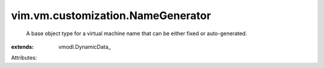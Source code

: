 
vim.vm.customization.NameGenerator
==================================
  A base object type for a virtual machine name that can be either fixed or auto-generated.
:extends: vmodl.DynamicData_

Attributes:
